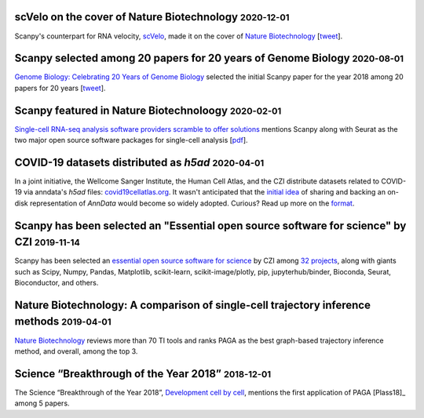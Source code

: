 .. role:: small


scVelo on the cover of Nature Biotechnology :small:`2020-12-01`
~~~~~~~~~~~~~~~~~~~~~~~~~~~~~~~~~~~~~~~~~~~~~~~~~~~~~~~~~~~~~~~

Scanpy's counterpart for RNA velocity, `scVelo <http://scvelo.org/>`__, made it on the cover of `Nature Biotechnology <https://www.nature.com/nbt/volumes/38/issues/12>`__ [`tweet <https://twitter.com/NatureBiotech/status/1334647540030070792>`__].


Scanpy selected among 20 papers for 20 years of Genome Biology :small:`2020-08-01`
~~~~~~~~~~~~~~~~~~~~~~~~~~~~~~~~~~~~~~~~~~~~~~~~~~~~~~~~~~~~~~~~~~~~~~~~~~~~~~~~~~

`Genome Biology: Celebrating 20 Years of Genome Biology <https://genomebiology.biomedcentral.com/20years>`__ selected the initial Scanpy paper for the year 2018 among 20 papers for 20 years [`tweet <https://twitter.com/falexwolf/status/1295748952504045572>`__].


Scanpy featured in Nature Biotechnoloogy :small:`2020-02-01`
~~~~~~~~~~~~~~~~~~~~~~~~~~~~~~~~~~~~~~~~~~~~~~~~~~~~~~~~~~~~

`Single-cell RNA-seq analysis software providers scramble to offer solutions <https://www.nature.com/articles/s41587-020-0449-8>`__ mentions Scanpy along with Seurat as the two major open source software packages for single-cell analysis [`pdf <https://rdcu.be/b2M5l>`__].


COVID-19 datasets distributed as `h5ad` :small:`2020-04-01`
~~~~~~~~~~~~~~~~~~~~~~~~~~~~~~~~~~~~~~~~~~~~~~~~~~~~~~~~~~~

In a joint initiative, the Wellcome Sanger Institute, the Human Cell Atlas, and the CZI distribute datasets related to COVID-19 via anndata's `h5ad` files: `covid19cellatlas.org <https://www.covid19cellatlas.org/>`__. It wasn't anticipated that the `initial idea <https://falexwolf.de/blog/2017-12-23-anndata-indexing-views-HDF5-backing/>`__ of sharing and backing an on-disk representation of `AnnData` would become so widely adopted. Curious? Read up more on the `format <https://anndata.readthedocs.io/en/latest/fileformat-prose.html>`__.


Scanpy has been selected an "Essential open source software for science" by CZI :small:`2019-11-14`
~~~~~~~~~~~~~~~~~~~~~~~~~~~~~~~~~~~~~~~~~~~~~~~~~~~~~~~~~~~~~~~~~~~~~~~~~~~~~~~~~~~~~~~~~~~~~~~~~~~

Scanpy has been selected an `essential open source software for science`_ by
CZI among `32 projects`_, along with giants such as Scipy, Numpy, Pandas,
Matplotlib, scikit-learn, scikit-image/plotly, pip, jupyterhub/binder,
Bioconda, Seurat, Bioconductor, and others.

.. _essential open source software for science: https://chanzuckerberg.com/newsroom/chan-zuckerberg-initiative-awards-5-million-for-open-source-software-projects-essential-to-science/
.. _32 projects: https://chanzuckerberg.com/eoss/proposals/


Nature Biotechnology: A comparison of single-cell trajectory inference methods :small:`2019-04-01`
~~~~~~~~~~~~~~~~~~~~~~~~~~~~~~~~~~~~~~~~~~~~~~~~~~~~~~~~~~~~~~~~~~~~~~~~~~~~~~~~~~~~~~~~~~~~~~~~~~

`Nature Biotechnology <https://www.nature.com/articles/s41587-019-0071-9>`__ reviews more than 70 TI tools and ranks PAGA as the best graph-based trajectory inference method, and overall, among the top 3.


Science “Breakthrough of the Year 2018” :small:`2018-12-01`
~~~~~~~~~~~~~~~~~~~~~~~~~~~~~~~~~~~~~~~~~~~~~~~~~~~~~~~~~~~~

The Science “Breakthrough of the Year 2018”, `Development cell by cell <https://vis.sciencemag.org/breakthrough2018/finalists/#cell-development>`__, mentions the first application of PAGA [Plass18]_ among 5 papers.
